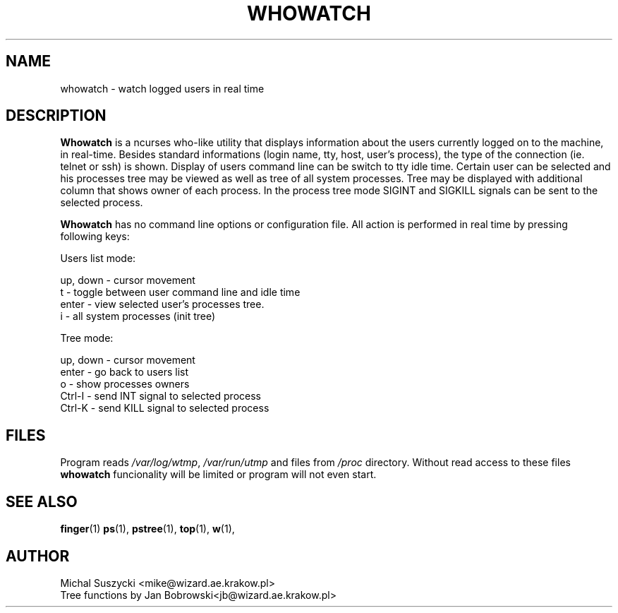 .TH WHOWATCH 1 "Aug 14 1999"
.SH NAME
whowatch \- watch logged users in real time
.SH DESCRIPTION
\fBWhowatch\fR is a ncurses who-like utility that displays information 
about the users currently logged on to the machine, in real-time.
Besides standard informations (login name, tty, host, user's process),
the type of the connection (ie. telnet or ssh) is shown.
Display of users command line can be switch to tty idle time.
Certain user can be selected and his processes tree may be viewed as well
as tree of all system processes. Tree may be displayed with additional
column that shows owner of each process.
In the process tree mode SIGINT and SIGKILL signals can be sent to the 
selected process. 
.PP
.nh
\fBWhowatch\fR has no command line options or configuration file. 
All action is performed in real time by pressing following keys:
.PP
Users list mode:
.PP
.nf
up, down - cursor movement
t - toggle between user command line and idle time
enter - view selected user's processes tree.
i - all system processes (init tree)
.PP
Tree mode:
.PP
.nf
up, down - cursor movement
enter - go back to users list
o - show processes owners
Ctrl-I - send INT signal to selected process
Ctrl-K - send KILL signal to selected process

.SH FILES
Program reads \fI/var/log/wtmp\fR, \fI/var/run/utmp\fR and files from
\fI/proc\fR directory. Without read access to these files \fBwhowatch\fR
funcionality will be limited or program will not even start.

.PD
.SH "SEE ALSO"
.BR finger (1)
.BR ps (1),
.BR pstree (1),
.BR top (1),
.BR w (1),

.SH AUTHOR
.nf
Michal Suszycki <mike@wizard.ae.krakow.pl>
Tree functions by Jan Bobrowski<jb@wizard.ae.krakow.pl>
.fi

